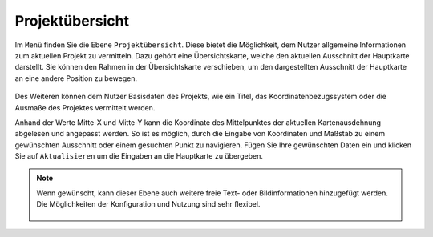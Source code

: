 .. _project_overview:

Projektübersicht
================

Im |menu| ``Menü`` finden Sie die Ebene |project| ``Projektübersicht``. Diese bietet die Möglichkeit, dem Nutzer allgemeine Informationen zum aktuellen Projekt zu vermitteln. Dazu gehört eine Übersichtskarte, welche den aktuellen Ausschnitt der Hauptkarte darstellt. Sie können den Rahmen in der Übersichtskarte verschieben, um den dargestellten Ausschnitt der Hauptkarte an eine andere Position zu bewegen.

.. figure:: ../../../screenshots/de/client-user/project_overview_map_Original.png
  :align: center

Des Weiteren können dem Nutzer Basisdaten des Projekts, wie ein Titel, das Koordinatenbezugssystem oder die Ausmaße des Projektes vermittelt werden.

Anhand der Werte Mitte-X und Mitte-Y kann die Koordinate des Mittelpunktes der aktuellen Kartenausdehnung abgelesen und angepasst werden. So ist es möglich, durch die Eingabe von Koordinaten und Maßstab zu einem gewünschten Ausschnitt oder einem gesuchten Punkt zu navigieren. Fügen Sie Ihre gewünschten Daten ein und klicken Sie auf ``Aktualisieren`` um die Eingaben an die Hauptkarte zu übergeben.

.. note::
 Wenn gewünscht, kann dieser Ebene auch weitere freie Text- oder Bildinformationen hinzugefügt werden. Die Möglichkeiten der Konfiguration und Nutzung sind sehr flexibel.

  .. |menu| image:: ../../../images/baseline-menu-24px.svg
    :width: 30em
  .. |project| image:: ../../../images/map-24px.svg
    :width: 30em